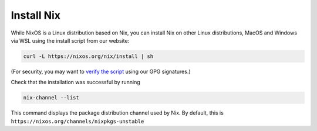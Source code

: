 .. _install-nix:

Install Nix
===========

While NixOS is a Linux distribution based on Nix, you can install Nix on
other Linux distributions, MacOS and Windows via WSL using the install
script from our website:

.. code:: bash

   curl -L https://nixos.org/nix/install | sh

(For security, you may want to `verify the script`_ using our GPG
signatures.)

Check that the installation was successful by running

.. code:: bash

   nix-channel --list

This command displays the package distribution channel used by Nix. By
default, this is ``https://nixos.org/channels/nixpkgs-unstable``

.. _verify the script: %5B%root%%5Ddownload.html#nix-verify-installation